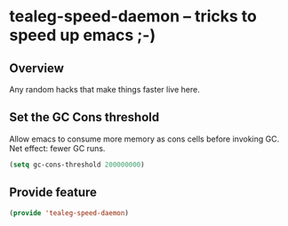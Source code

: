 * tealeg-speed-daemon -- tricks to speed up emacs ;-)
** Overview
Any random hacks that make things faster live here.

** Set the GC Cons threshold
Allow emacs to consume more memory as cons cells before invoking GC.
Net effect: fewer GC runs.

#+BEGIN_SRC emacs-lisp
  (setq gc-cons-threshold 200000000)
#+END_SRC

** Provide feature
#+BEGIN_SRC emacs-lisp
  (provide 'tealeg-speed-daemon)
#+END_SRC
